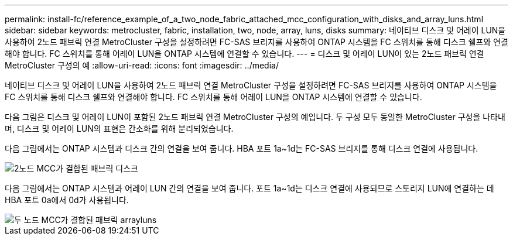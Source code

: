 ---
permalink: install-fc/reference_example_of_a_two_node_fabric_attached_mcc_configuration_with_disks_and_array_luns.html 
sidebar: sidebar 
keywords: metrocluster, fabric, installation, two, node, array, luns, disks 
summary: 네이티브 디스크 및 어레이 LUN을 사용하여 2노드 패브릭 연결 MetroCluster 구성을 설정하려면 FC-SAS 브리지를 사용하여 ONTAP 시스템을 FC 스위치를 통해 디스크 쉘프와 연결해야 합니다. FC 스위치를 통해 어레이 LUN을 ONTAP 시스템에 연결할 수 있습니다. 
---
= 디스크 및 어레이 LUN이 있는 2노드 패브릭 연결 MetroCluster 구성의 예
:allow-uri-read: 
:icons: font
:imagesdir: ../media/


[role="lead"]
네이티브 디스크 및 어레이 LUN을 사용하여 2노드 패브릭 연결 MetroCluster 구성을 설정하려면 FC-SAS 브리지를 사용하여 ONTAP 시스템을 FC 스위치를 통해 디스크 쉘프와 연결해야 합니다. FC 스위치를 통해 어레이 LUN을 ONTAP 시스템에 연결할 수 있습니다.

다음 그림은 디스크 및 어레이 LUN이 포함된 2노드 패브릭 연결 MetroCluster 구성의 예입니다. 두 구성 모두 동일한 MetroCluster 구성을 나타내며, 디스크 및 어레이 LUN의 표현은 간소화를 위해 분리되었습니다.

다음 그림에서는 ONTAP 시스템과 디스크 간의 연결을 보여 줍니다. HBA 포트 1a~1d는 FC-SAS 브리지를 통해 디스크 연결에 사용됩니다.

image::../media/two_node_mcc_combined_fabric_disks.gif[2노드 MCC가 결합된 패브릭 디스크]

다음 그림에서는 ONTAP 시스템과 어레이 LUN 간의 연결을 보여 줍니다. 포트 1a~1d는 디스크 연결에 사용되므로 스토리지 LUN에 연결하는 데 HBA 포트 0a에서 0d가 사용됩니다.

image::../media/two_node_mcc_combined_fabric_arrayluns.gif[두 노드 MCC가 결합된 패브릭 arrayluns]
